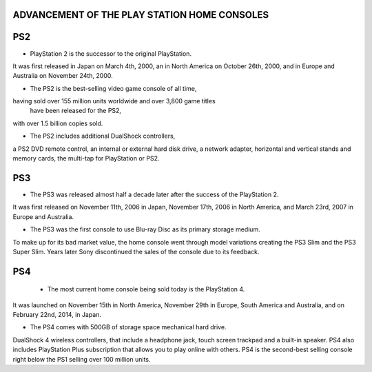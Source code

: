 ADVANCEMENT OF THE PLAY STATION HOME CONSOLES
==============================================
PS2
===
* PlayStation 2 is the successor to the original PlayStation.
It was first released in Japan on March 4th, 2000,
an in North America on October 26th, 2000,
and in Europe and Australia on November 24th, 2000.

* The PS2 is the best-selling video game console of all time,
having sold over 155 million units worldwide and over 3,800 game titles
 have been released for the PS2,
with over 1.5 billion copies sold.

* The PS2 includes additional DualShock controllers,
a PS2 DVD remote control, an internal or external hard disk drive,
a network adapter, horizontal and vertical stands and memory cards,
the multi-tap for PlayStation or PS2.

PS3
===
* The PS3 was released almost half a decade later after the success of the PlayStation 2.
It was first released on November 11th, 2006 in Japan, November 17th,
2006 in North America, and March 23rd, 2007 in Europe and Australia.

* The PS3 was the first console to use Blu-ray Disc as its primary storage medium.
To make up for its bad market value, the home console went through model variations
creating the PS3 Slim and the PS3 Super Slim.
Years later Sony discontinued the sales of the console due to its feedback.

PS4
===
 * The most current home console being sold today is the PlayStation 4.
It was launched on November 15th in North America, November 29th in Europe,
South America and Australia, and on February 22nd, 2014, in Japan.

* The PS4 comes with 500GB of storage space mechanical hard drive.
DualShock 4 wireless controllers, that include a headphone jack,
touch screen trackpad and a built-in speaker.
PS4 also includes PlayStation Plus subscription that allows you to play
online with others.
PS4 is the second-best selling console right below the PS1
selling over 100 million units.
